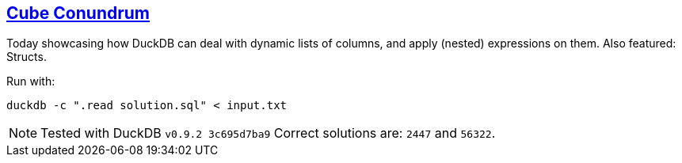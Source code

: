 :tags: SQL, DuckDB

== https://adventofcode.com/2023/day/2[Cube Conundrum]

Today showcasing how DuckDB can deal with dynamic lists of columns, and apply (nested) expressions on them.
Also featured: Structs.

Run with:

[source,bash]
----
duckdb -c ".read solution.sql" < input.txt
----

NOTE: Tested with DuckDB `v0.9.2 3c695d7ba9`
      Correct solutions are: `2447` and `56322`.
